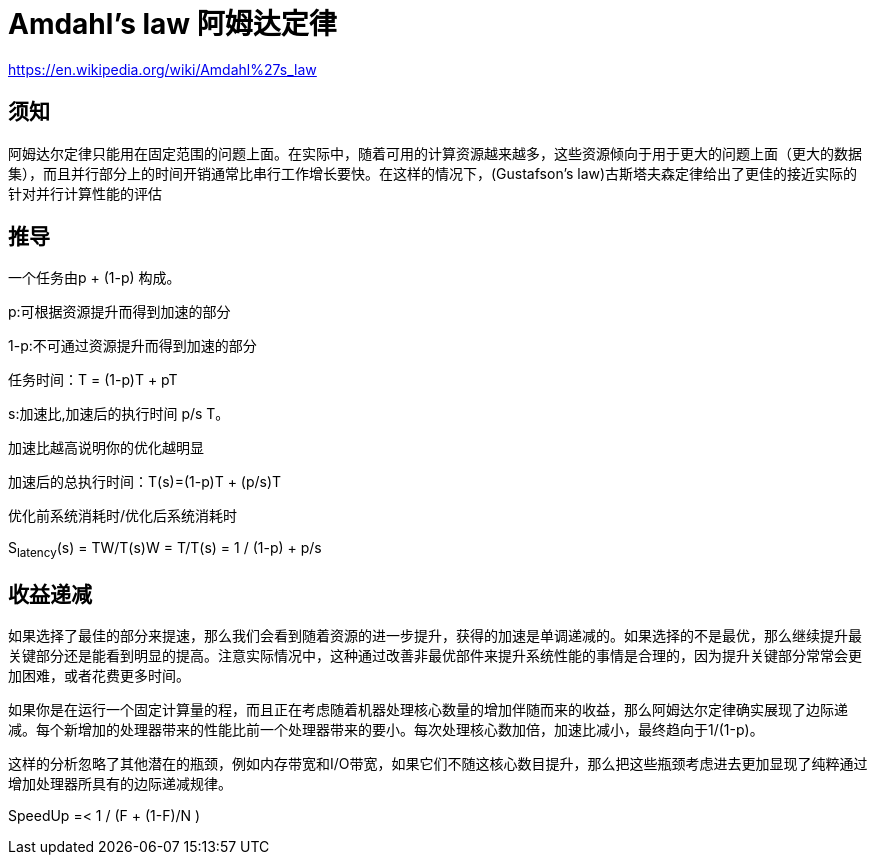 = Amdahl's law 阿姆达定律

https://en.wikipedia.org/wiki/Amdahl%27s_law

== 须知
阿姆达尔定律只能用在固定范围的问题上面。在实际中，随着可用的计算资源越来越多，这些资源倾向于用于更大的问题上面（更大的数据集），而且并行部分上的时间开销通常比串行工作增长要快。在这样的情况下，(Gustafson’s law)古斯塔夫森定律给出了更佳的接近实际的针对并行计算性能的评估

== 推导

一个任务由p + (1-p) 构成。

p:可根据资源提升而得到加速的部分

1-p:不可通过资源提升而得到加速的部分

任务时间：T = (1-p)T + pT

s:加速比,加速后的执行时间 p/s  T。

加速比越高说明你的优化越明显

加速后的总执行时间：T(s)=(1-p)T + (p/s)T

优化前系统消耗时/优化后系统消耗时

S~latency~(s) = TW/T(s)W = T/T(s) = 1 / (1-p) + p/s

== 收益递减

如果选择了最佳的部分来提速，那么我们会看到随着资源的进一步提升，获得的加速是单调递减的。如果选择的不是最优，那么继续提升最关键部分还是能看到明显的提高。注意实际情况中，这种通过改善非最优部件来提升系统性能的事情是合理的，因为提升关键部分常常会更加困难，或者花费更多时间。

如果你是在运行一个固定计算量的程，而且正在考虑随着机器处理核心数量的增加伴随而来的收益，那么阿姆达尔定律确实展现了边际递减。每个新增加的处理器带来的性能比前一个处理器带来的要小。每次处理核心数加倍，加速比减小，最终趋向于1/(1-p)。

这样的分析忽略了其他潜在的瓶颈，例如内存带宽和I/O带宽，如果它们不随这核心数目提升，那么把这些瓶颈考虑进去更加显现了纯粹通过增加处理器所具有的边际递减规律。

SpeedUp =< 1 / (F + (1-F)/N )